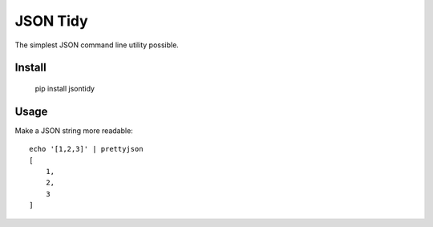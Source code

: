 JSON Tidy
==============================

The simplest JSON command line utility possible.

Install
~~~~~~~~~~~~~~~~~~~~~~~~~~~~~~

    pip install jsontidy

Usage
~~~~~~~~~~~~~~~~~~~~~~~~~~~~~~

Make a JSON string more readable::

    echo '[1,2,3]' | prettyjson
    [
        1,
        2,
        3
    ]

